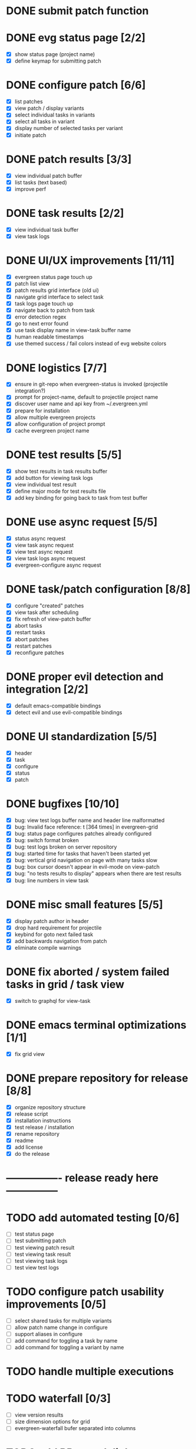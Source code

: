 * DONE submit patch function
  CLOSED: [2020-10-27 Tue 14:19]

* DONE evg status page [2/2]
  CLOSED: [2020-10-27 Tue 19:51]
  - [X] show status page (project name)
  - [X] define keymap for submitting patch

* DONE configure patch [6/6]
  CLOSED: [2020-10-29 Thu 18:39]
  - [X] list patches
  - [X] view patch / display variants
  - [X] select individual tasks in variants
  - [X] select all tasks in variant
  - [X] display number of selected tasks per variant
  - [X] initiate patch

* DONE patch results [3/3]
  CLOSED: [2020-10-30 Fri 16:02]
  - [X] view individual patch buffer
  - [X] list tasks (text based)
  - [X] improve perf

* DONE task results [2/2]
  CLOSED: [2020-11-03 Tue 01:42]
  - [X] view individual task buffer
  - [X] view task logs

* DONE UI/UX improvements [11/11]
  CLOSED: [2020-11-28 Sat 00:33]
  - [X] evergreen status page touch up
  - [X] patch list view
  - [X] patch results grid interface (old ui)
  - [X] navigate grid interface to select task
  - [X] task logs page touch up
  - [X] navigate back to patch from task
  - [X] error detection regex
  - [X] go to next error found
  - [X] use task display name in view-task buffer name
  - [X] human readable timestamps
  - [X] use themed success / fail colors instead of evg website colors

* DONE logistics [7/7]
  - [X] ensure in git-repo when evergreen-status is invoked (projectile integration?)
  - [X] prompt for project-name, default to projectile project name
  - [X] discover user name and api key from ~/.evergreen.yml
  - [X] prepare for installation
  - [X] allow multiple evergreen projects
  - [X] allow configuration of project prompt
  - [X] cache evergreen project name

* DONE test results [5/5]
  CLOSED: [2020-12-02 Wed 02:19]
  - [X] show test results in task results buffer
  - [X] add button for viewing task logs
  - [X] view individual test result
  - [X] define major mode for test results file
  - [X] add key binding for going back to task from test buffer

* DONE use async request [5/5]
  CLOSED: [2020-12-05 Sat 03:01]
  - [X] status async request
  - [X] view task async request
  - [X] view test async request
  - [X] view task logs async request
  - [X] evergreen-configure async request

* DONE task/patch configuration [8/8]
  CLOSED: [2020-12-06 Sun 17:25]
  - [X] configure "created" patches
  - [X] view task after scheduling
  - [X] fix refresh of view-patch buffer
  - [X] abort tasks
  - [X] restart tasks
  - [X] abort patches
  - [X] restart patches
  - [X] reconfigure patches

* DONE proper evil detection and integration [2/2]
  CLOSED: [2020-12-07 Mon 01:23]
  - [X] default emacs-compatible bindings
  - [X] detect evil and use evil-compatible bindings

* DONE UI standardization [5/5]
  CLOSED: [2020-12-13 Sun 23:15]
  - [X] header
  - [X] task
  - [X] configure
  - [X] status
  - [X] patch

* DONE bugfixes [10/10]
  CLOSED: [2020-12-22 Tue 17:07]
  - [X] bug: view test logs buffer name and header line malformatted
  - [X] bug: Invalid face reference: t [364 times] in evergreen-grid
  - [X] bug: status page configures patches already configured
  - [X] bug: switch format broken
  - [X] bug: test logs broken on server repository
  - [X] bug: started time for tasks that haven't been started yet
  - [X] bug: vertical grid navigation on page with many tasks slow
  - [X] bug: box cursor doesn't appear in evil-mode on view-patch
  - [X] bug: "no tests results to display" appears when there are test results
  - [X] bug: line numbers in view task

* DONE misc small features [5/5]
  CLOSED: [2021-01-17 Sun 00:46]
  - [X] display patch author in header
  - [X] drop hard requirement for projectile
  - [X] keybind for goto next failed task
  - [X] add backwards navigation from patch
  - [X] eliminate compile warnings

* DONE fix aborted / system failed tasks in grid / task view
  CLOSED: [2021-03-26 Fri 02:02]
  - [X] switch to graphql for view-task

* DONE emacs terminal optimizations [1/1]
  CLOSED: [2021-02-16 Tue 00:08]
  - [X] fix grid view

* DONE prepare repository for release [8/8]
  CLOSED: [2021-04-11 Sun 22:27]
  - [X] organize repository structure
  - [X] release script
  - [X] installation instructions
  - [X] test release / installation
  - [X] rename repository
  - [X] readme
  - [X] add license
  - [X] do the release

* ---------------- release ready here ---------------

* TODO add automated testing [0/6]
  - [ ] test status page
  - [ ] test submitting patch
  - [ ] test viewing patch result
  - [ ] test viewing task result
  - [ ] test viewing task logs
  - [ ] test view test logs

* TODO configure patch usability improvements [0/5]
  - [ ] select shared tasks for multiple variants
  - [ ] allow patch name change in configure
  - [ ] support aliases in configure
  - [ ] add command for toggling a task by name
  - [ ] add command for toggling a variant by name

* TODO handle multiple executions

* TODO waterfall [0/3]
  - [ ] view version results
  - [ ] size dimension options for grid
  - [ ] evergreen-waterfall bufer separated into columns

* TODO add BB search link

* TODO log viewer improvements [0/2]
  - [ ] support lobster features (separate extension?)
    - [ ] add / remove filters
    - [ ] add / remove highlights
    - [ ] different colors for different nodes
    - [ ] option for default log viewer
  - [ ] per-project log viewer hooks for custom formatting

* TODO auto update results buffers [0/2]
  - [ ] auto update view-patch buffers (configurable)
  - [ ] auto update view-task buffers (configurable)

* TODO replace all usages of REST API with graphql

* TODO ui improvements [0/4]
  - [ ] indicate text is "clickable" on hover/point entry
  - [ ] add breadcrumbs header for navigating patch > task > test
  - [ ] select project name from those specified in ~/.evergreen.yml
  - [ ] add finished time / time spent to tasks + patches + hover text

* TODO patch log page [0/5]
  - [ ] log patch page (similar to git-log in magit)
  - [ ] filtering by author
  - [ ] filtering by description
  - [ ] filtering by status
  - [ ] update status page to be "my patches"

* TODO PR integration [0/2]
  - [ ] list PRs in status buffer
  - [ ] list patches by PR

* TODO diffs

* TODO quick wins [0/8]
  - [ ] paginate evergreen-status page via '+' button (see magit-log for inspiration)
  - [ ] "my patches" buffer (across projects)
  - [ ] "my patches" buffer (within project)
  - [ ] include execution time in hover text
  - [ ] update mouse hover text to coincide with cursor hover text
  - [ ] view-task keyboard shortcuts
  - [ ] kill evergreen-configure buffer once patch is scheduled
  - [ ] improve echo-buffer messages

